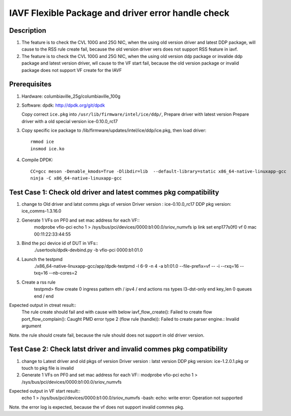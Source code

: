 .. Copyright (c) <2020>, Intel Corporation
   All rights reserved.

   Redistribution and use in source and binary forms, with or without
   modification, are permitted provided that the following conditions
   are met:

   - Redistributions of source code must retain the above copyright
     notice, this list of conditions and the following disclaimer.

   - Redistributions in binary form must reproduce the above copyright
     notice, this list of conditions and the following disclaimer in
     the documentation and/or other materials provided with the
     distribution.

   - Neither the name of Intel Corporation nor the names of its
     contributors may be used to endorse or promote products derived
     from this software without specific prior written permission.

   THIS SOFTWARE IS PROVIDED BY THE COPYRIGHT HOLDERS AND CONTRIBUTORS
   "AS IS" AND ANY EXPRESS OR IMPLIED WARRANTIES, INCLUDING, BUT NOT
   LIMITED TO, THE IMPLIED WARRANTIES OF MERCHANTABILITY AND FITNESS
   FOR A PARTICULAR PURPOSE ARE DISCLAIMED. IN NO EVENT SHALL THE
   COPYRIGHT OWNER OR CONTRIBUTORS BE LIABLE FOR ANY DIRECT, INDIRECT,
   INCIDENTAL, SPECIAL, EXEMPLARY, OR CONSEQUENTIAL DAMAGES
   (INCLUDING, BUT NOT LIMITED TO, PROCUREMENT OF SUBSTITUTE GOODS OR
   SERVICES; LOSS OF USE, DATA, OR PROFITS; OR BUSINESS INTERRUPTION)
   HOWEVER CAUSED AND ON ANY THEORY OF LIABILITY, WHETHER IN CONTRACT,
   STRICT LIABILITY, OR TORT (INCLUDING NEGLIGENCE OR OTHERWISE)
   ARISING IN ANY WAY OUT OF THE USE OF THIS SOFTWARE, EVEN IF ADVISED
   OF THE POSSIBILITY OF SUCH DAMAGE.

===================================================
IAVF Flexible Package and driver error handle check
===================================================

Description
===========
1. The feature is to check the CVL 100G and 25G NIC, when the using old version driver and latest DDP package, 
   will cause to the RSS rule create fail, because the old version driver vers does not support RSS feature in iavf.
2. The feature is to check the CVL 100G and 25G NIC, when the using old version ddp package or invalide ddp package and latest version driver,
   wll cause to the VF start fail, because the old version package or invalid package does not support VF create for the IAVF

Prerequisites
=============
1. Hardware:
   columbiaville_25g/columbiaville_100g

2. Software:
   dpdk: http://dpdk.org/git/dpdk
   
   Copy correct ``ice.pkg`` into ``/usr/lib/firmware/intel/ice/ddp/``, \
   Prepare driver with latest version
   Prepare driver with a old special version ice-0.10.0_rc17

3. Copy specific ice package to /lib/firmware/updates/intel/ice/ddp/ice.pkg,
   then load driver::

     rmmod ice
     insmod ice.ko

4. Compile DPDK::

     CC=gcc meson -Denable_kmods=True -Dlibdir=lib  --default-library=static x86_64-native-linuxapp-gcc
     ninja -C x86_64-native-linuxapp-gcc
	 
Test Case 1: Check old driver and latest commes pkg compatibility
=================================================================
1. change to Old driver and latst comms pkgs of version
   Driver version : ice-0.10.0_rc17
   DDP pkg version: ice_comms-1.3.16.0
   
2. Generate 1 VFs on PF0 and set mac address for each VF::
    modprobe vfio-pci
    echo 1 > /sys/bus/pci/devices/0000\:b1\:00.0/sriov_numvfs
    ip link set enp177s0f0 vf 0 mac 00:11:22:33:44:55

3. Bind the pci device id of DUT in VFs::
    ./usertools/dpdk-devbind.py -b vfio-pci 0000:b1:01.0

4. Launch the testpmd
    ./x86_64-native-linuxapp-gcc/app/dpdk-testpmd -l 6-9 -n 4 -a b1:01.0 --file-prefix=vf -- -i --rxq=16 --txq=16  --nb-cores=2

5. Create a rss rule
    testpmd> flow create 0 ingress pattern eth / ipv4 / end actions rss types l3-dst-only end key_len 0 queues end / end

Expected output in ctreat result::
    The rule create should fail and with cause with below
    iavf_flow_create(): Failed to create flow
    port_flow_complain(): Caught PMD error type 2 (flow rule (handle)): Failed to create parser engine.: Invalid argument

Note. the rule should create fail, because the rule should does not support in old driver version.

Test Case 2: Check latst driver and invalid commes pkg compatibility
====================================================================
1. change to Latest driver and old pkgs of version
   Driver version : latst version
   DDP pkg version: ice-1.2.0.1.pkg or touch to pkg file is invalid 

2. Generate 1 VFs on PF0 and set mac address for each VF::
   modprobe vfio-pci
   echo 1 > /sys/bus/pci/devices/0000\:b1\:00.0/sriov_numvfs

Expected output in VF start result::
   echo 1 > /sys/bus/pci/devices/0000\:b1\:00.0/sriov_numvfs
   -bash: echo: write error: Operation not supported

Note. the error log is expected, because the vf does not support invalid commes pkg.
